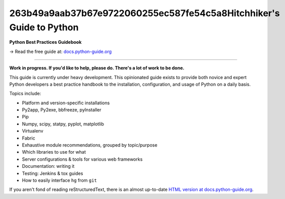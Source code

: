 263b49a9aab37b67e9722060255ec587fe54c5a8Hitchhiker's Guide to Python
============================

**Python Best Practices Guidebook**

→ Read the free guide at: `docs.python-guide.org <https://docs.python-guide.org>`_

.. image:: https://farm1.staticflickr.com/628/33173824932_58add34581_k_d.jpg

-----------

**Work in progress. If you'd like to help, please do. There's a lot of work to
be done.**

This guide is currently under heavy development. This opinionated guide
exists to provide both novice and expert Python developers a best practice
handbook to the installation, configuration, and usage of Python on a daily
basis.


Topics include:

- Platform and version-specific installations
- Py2app, Py2exe, bbfreeze, pyInstaller
- Pip
- Numpy, scipy, statpy, pyplot, matplotlib
- Virtualenv
- Fabric
- Exhaustive module recommendations, grouped by topic/purpose
- Which libraries to use for what
- Server configurations & tools for various web frameworks
- Documentation: writing it
- Testing: Jenkins & tox guides
- How to easily interface ``hg`` from ``git``

If you aren't fond of reading reStructuredText, there is an
almost up-to-date `HTML version at docs.python-guide.org
<https://docs.python-guide.org>`_.
